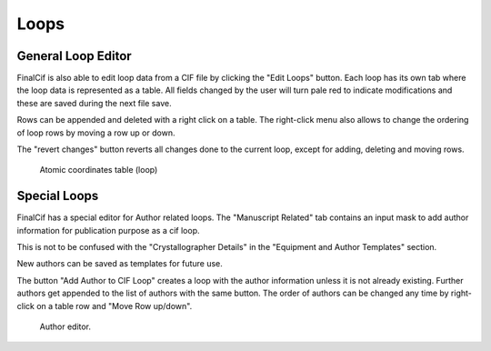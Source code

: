 
Loops
=====

General Loop Editor
-------------------

FinalCif is also able to edit loop data from a CIF file by clicking the "Edit Loops" button.
Each loop has its own tab where the loop data is represented as a table. All fields changed by the user
will turn pale red to indicate modifications and these are saved during the next file save.

Rows can be appended and deleted with a right click on a table.
The right-click menu also allows to change the ordering of loop rows by moving a row up or down.

The "revert changes" button reverts all changes done to the current loop, except for adding, deleting and moving rows.

.. figure:: pics/finalcif_loops2.png
   :width: 700

   Atomic coordinates table (loop)

Special Loops
-------------
FinalCif has a special editor for Author related loops.
The "Manuscript Related" tab contains an input mask to add author information for publication purpose as a cif loop.

This is not to be confused with the "Crystallographer Details" in the "Equipment and Author Templates" section.

New authors can be saved as templates for future use.

The button "Add Author to CIF Loop" creates a loop with the author information unless it is not already existing.
Further authors get appended to the list of authors with the same button. The order of authors can be changed any time
by right-click on a table row and "Move Row up/down".

.. figure:: pics/finalcif_loops.png
   :width: 700

   Author editor.